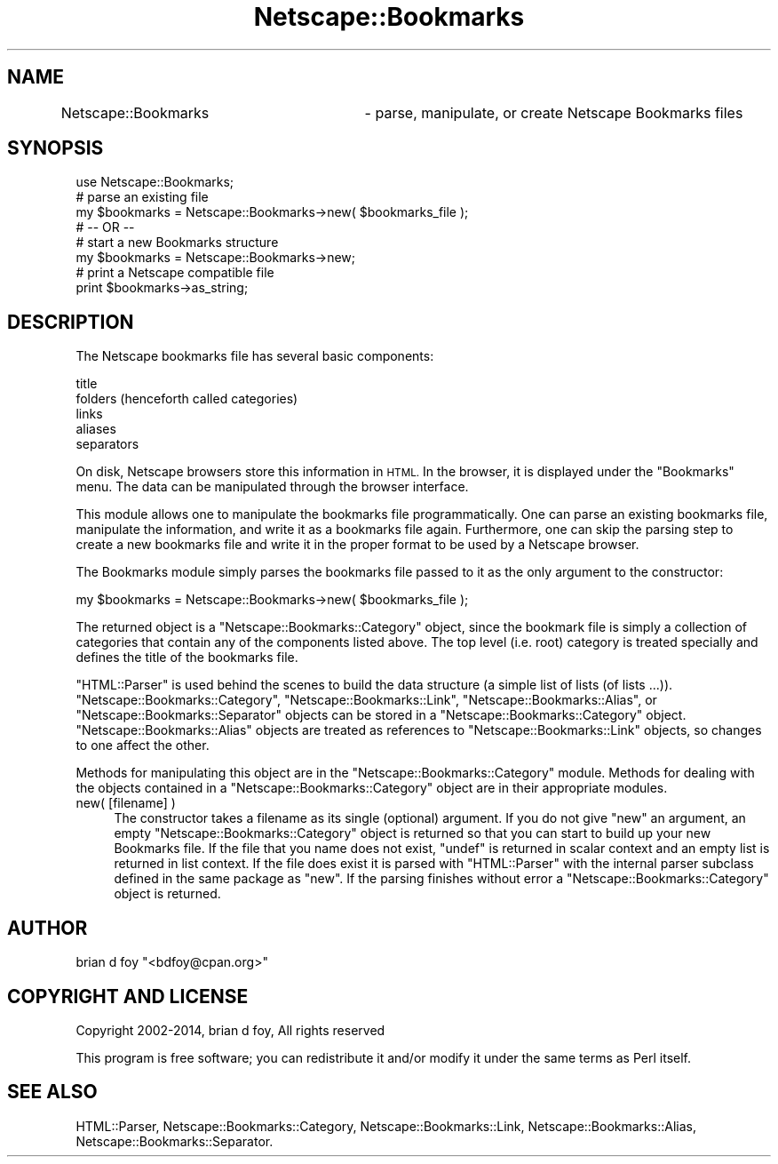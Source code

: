 .\" Automatically generated by Pod::Man 2.27 (Pod::Simple 3.28)
.\"
.\" Standard preamble:
.\" ========================================================================
.de Sp \" Vertical space (when we can't use .PP)
.if t .sp .5v
.if n .sp
..
.de Vb \" Begin verbatim text
.ft CW
.nf
.ne \\$1
..
.de Ve \" End verbatim text
.ft R
.fi
..
.\" Set up some character translations and predefined strings.  \*(-- will
.\" give an unbreakable dash, \*(PI will give pi, \*(L" will give a left
.\" double quote, and \*(R" will give a right double quote.  \*(C+ will
.\" give a nicer C++.  Capital omega is used to do unbreakable dashes and
.\" therefore won't be available.  \*(C` and \*(C' expand to `' in nroff,
.\" nothing in troff, for use with C<>.
.tr \(*W-
.ds C+ C\v'-.1v'\h'-1p'\s-2+\h'-1p'+\s0\v'.1v'\h'-1p'
.ie n \{\
.    ds -- \(*W-
.    ds PI pi
.    if (\n(.H=4u)&(1m=24u) .ds -- \(*W\h'-12u'\(*W\h'-12u'-\" diablo 10 pitch
.    if (\n(.H=4u)&(1m=20u) .ds -- \(*W\h'-12u'\(*W\h'-8u'-\"  diablo 12 pitch
.    ds L" ""
.    ds R" ""
.    ds C` ""
.    ds C' ""
'br\}
.el\{\
.    ds -- \|\(em\|
.    ds PI \(*p
.    ds L" ``
.    ds R" ''
.    ds C`
.    ds C'
'br\}
.\"
.\" Escape single quotes in literal strings from groff's Unicode transform.
.ie \n(.g .ds Aq \(aq
.el       .ds Aq '
.\"
.\" If the F register is turned on, we'll generate index entries on stderr for
.\" titles (.TH), headers (.SH), subsections (.SS), items (.Ip), and index
.\" entries marked with X<> in POD.  Of course, you'll have to process the
.\" output yourself in some meaningful fashion.
.\"
.\" Avoid warning from groff about undefined register 'F'.
.de IX
..
.nr rF 0
.if \n(.g .if rF .nr rF 1
.if (\n(rF:(\n(.g==0)) \{
.    if \nF \{
.        de IX
.        tm Index:\\$1\t\\n%\t"\\$2"
..
.        if !\nF==2 \{
.            nr % 0
.            nr F 2
.        \}
.    \}
.\}
.rr rF
.\"
.\" Accent mark definitions (@(#)ms.acc 1.5 88/02/08 SMI; from UCB 4.2).
.\" Fear.  Run.  Save yourself.  No user-serviceable parts.
.    \" fudge factors for nroff and troff
.if n \{\
.    ds #H 0
.    ds #V .8m
.    ds #F .3m
.    ds #[ \f1
.    ds #] \fP
.\}
.if t \{\
.    ds #H ((1u-(\\\\n(.fu%2u))*.13m)
.    ds #V .6m
.    ds #F 0
.    ds #[ \&
.    ds #] \&
.\}
.    \" simple accents for nroff and troff
.if n \{\
.    ds ' \&
.    ds ` \&
.    ds ^ \&
.    ds , \&
.    ds ~ ~
.    ds /
.\}
.if t \{\
.    ds ' \\k:\h'-(\\n(.wu*8/10-\*(#H)'\'\h"|\\n:u"
.    ds ` \\k:\h'-(\\n(.wu*8/10-\*(#H)'\`\h'|\\n:u'
.    ds ^ \\k:\h'-(\\n(.wu*10/11-\*(#H)'^\h'|\\n:u'
.    ds , \\k:\h'-(\\n(.wu*8/10)',\h'|\\n:u'
.    ds ~ \\k:\h'-(\\n(.wu-\*(#H-.1m)'~\h'|\\n:u'
.    ds / \\k:\h'-(\\n(.wu*8/10-\*(#H)'\z\(sl\h'|\\n:u'
.\}
.    \" troff and (daisy-wheel) nroff accents
.ds : \\k:\h'-(\\n(.wu*8/10-\*(#H+.1m+\*(#F)'\v'-\*(#V'\z.\h'.2m+\*(#F'.\h'|\\n:u'\v'\*(#V'
.ds 8 \h'\*(#H'\(*b\h'-\*(#H'
.ds o \\k:\h'-(\\n(.wu+\w'\(de'u-\*(#H)/2u'\v'-.3n'\*(#[\z\(de\v'.3n'\h'|\\n:u'\*(#]
.ds d- \h'\*(#H'\(pd\h'-\w'~'u'\v'-.25m'\f2\(hy\fP\v'.25m'\h'-\*(#H'
.ds D- D\\k:\h'-\w'D'u'\v'-.11m'\z\(hy\v'.11m'\h'|\\n:u'
.ds th \*(#[\v'.3m'\s+1I\s-1\v'-.3m'\h'-(\w'I'u*2/3)'\s-1o\s+1\*(#]
.ds Th \*(#[\s+2I\s-2\h'-\w'I'u*3/5'\v'-.3m'o\v'.3m'\*(#]
.ds ae a\h'-(\w'a'u*4/10)'e
.ds Ae A\h'-(\w'A'u*4/10)'E
.    \" corrections for vroff
.if v .ds ~ \\k:\h'-(\\n(.wu*9/10-\*(#H)'\s-2\u~\d\s+2\h'|\\n:u'
.if v .ds ^ \\k:\h'-(\\n(.wu*10/11-\*(#H)'\v'-.4m'^\v'.4m'\h'|\\n:u'
.    \" for low resolution devices (crt and lpr)
.if \n(.H>23 .if \n(.V>19 \
\{\
.    ds : e
.    ds 8 ss
.    ds o a
.    ds d- d\h'-1'\(ga
.    ds D- D\h'-1'\(hy
.    ds th \o'bp'
.    ds Th \o'LP'
.    ds ae ae
.    ds Ae AE
.\}
.rm #[ #] #H #V #F C
.\" ========================================================================
.\"
.IX Title "Netscape::Bookmarks 3"
.TH Netscape::Bookmarks 3 "2014-10-08" "perl v5.18.1" "User Contributed Perl Documentation"
.\" For nroff, turn off justification.  Always turn off hyphenation; it makes
.\" way too many mistakes in technical documents.
.if n .ad l
.nh
.SH "NAME"
Netscape::Bookmarks	\- parse, manipulate, or create Netscape Bookmarks files
.SH "SYNOPSIS"
.IX Header "SYNOPSIS"
.Vb 1
\&  use Netscape::Bookmarks;
\&
\&  # parse an existing file
\&  my $bookmarks = Netscape::Bookmarks\->new( $bookmarks_file );
\&
\&  # \-\- OR \-\-
\&  # start a new Bookmarks structure
\&  my $bookmarks = Netscape::Bookmarks\->new;
\&
\&  # print a Netscape compatible file
\&  print $bookmarks\->as_string;
.Ve
.SH "DESCRIPTION"
.IX Header "DESCRIPTION"
The Netscape bookmarks file has several basic components:
.PP
.Vb 5
\&        title
\&        folders (henceforth called categories)
\&        links
\&        aliases
\&        separators
.Ve
.PP
On disk, Netscape browsers store this information in \s-1HTML.\s0
In the browser, it is displayed under the \*(L"Bookmarks\*(R" menu.
The data can be manipulated through the browser interface.
.PP
This module allows one to manipulate the bookmarks file
programmatically.  One can parse an existing bookmarks file,
manipulate the information, and write it as a bookmarks file
again.  Furthermore, one can skip the parsing step to create
a new bookmarks file and write it in the proper format to be
used by a Netscape browser.
.PP
The Bookmarks module simply parses the bookmarks file passed
to it as the only argument to the constructor:
.PP
.Vb 1
\&        my $bookmarks = Netscape::Bookmarks\->new( $bookmarks_file );
.Ve
.PP
The returned object is a \f(CW\*(C`Netscape::Bookmarks::Category\*(C'\fR object, since
the bookmark file is simply a collection of categories that
contain any of the components listed above.  The top level
(i.e. root) category is treated specially and defines the
title of the bookmarks file.
.PP
\&\f(CW\*(C`HTML::Parser\*(C'\fR is used behind the scenes to build the data structure (a
simple list of lists (of lists ...)). \f(CW\*(C`Netscape::Bookmarks::Category\*(C'\fR,
\&\f(CW\*(C`Netscape::Bookmarks::Link\*(C'\fR, \f(CW\*(C`Netscape::Bookmarks::Alias\*(C'\fR, or
\&\f(CW\*(C`Netscape::Bookmarks::Separator\*(C'\fR objects can be stored in a
\&\f(CW\*(C`Netscape::Bookmarks::Category\*(C'\fR object.  \f(CW\*(C`Netscape::Bookmarks::Alias\*(C'\fR
objects are treated as references to \f(CW\*(C`Netscape::Bookmarks::Link\*(C'\fR
objects, so changes to one affect the other.
.PP
Methods for manipulating this object are in the
\&\f(CW\*(C`Netscape::Bookmarks::Category\*(C'\fR module.  Methods for dealing with the
objects contained in a \f(CW\*(C`Netscape::Bookmarks::Category\*(C'\fR object are in
their appropriate modules.
.IP "new( [filename] )" 4
.IX Item "new( [filename] )"
The constructor takes a filename as its single (optional) argument.
If you do not give \f(CW\*(C`new\*(C'\fR an argument, an empty
\&\f(CW\*(C`Netscape::Bookmarks::Category\*(C'\fR object is returned so that
you can start to build up your new Bookmarks file.  If the file
that you name does not exist, \f(CW\*(C`undef\*(C'\fR is returned in scalar
context and an empty list is returned in list context. If the
file does exist it is parsed with \f(CW\*(C`HTML::Parser\*(C'\fR with the
internal parser subclass defined in the same package as \f(CW\*(C`new\*(C'\fR.
If the parsing finishes without error a \f(CW\*(C`Netscape::Bookmarks::Category\*(C'\fR
object is returned.
.SH "AUTHOR"
.IX Header "AUTHOR"
brian d foy \f(CW\*(C`<bdfoy@cpan.org>\*(C'\fR
.SH "COPYRIGHT AND LICENSE"
.IX Header "COPYRIGHT AND LICENSE"
Copyright 2002\-2014, brian d foy, All rights reserved
.PP
This program is free software; you can redistribute it and/or modify
it under the same terms as Perl itself.
.SH "SEE ALSO"
.IX Header "SEE ALSO"
HTML::Parser,
Netscape::Bookmarks::Category,
Netscape::Bookmarks::Link,
Netscape::Bookmarks::Alias,
Netscape::Bookmarks::Separator.
